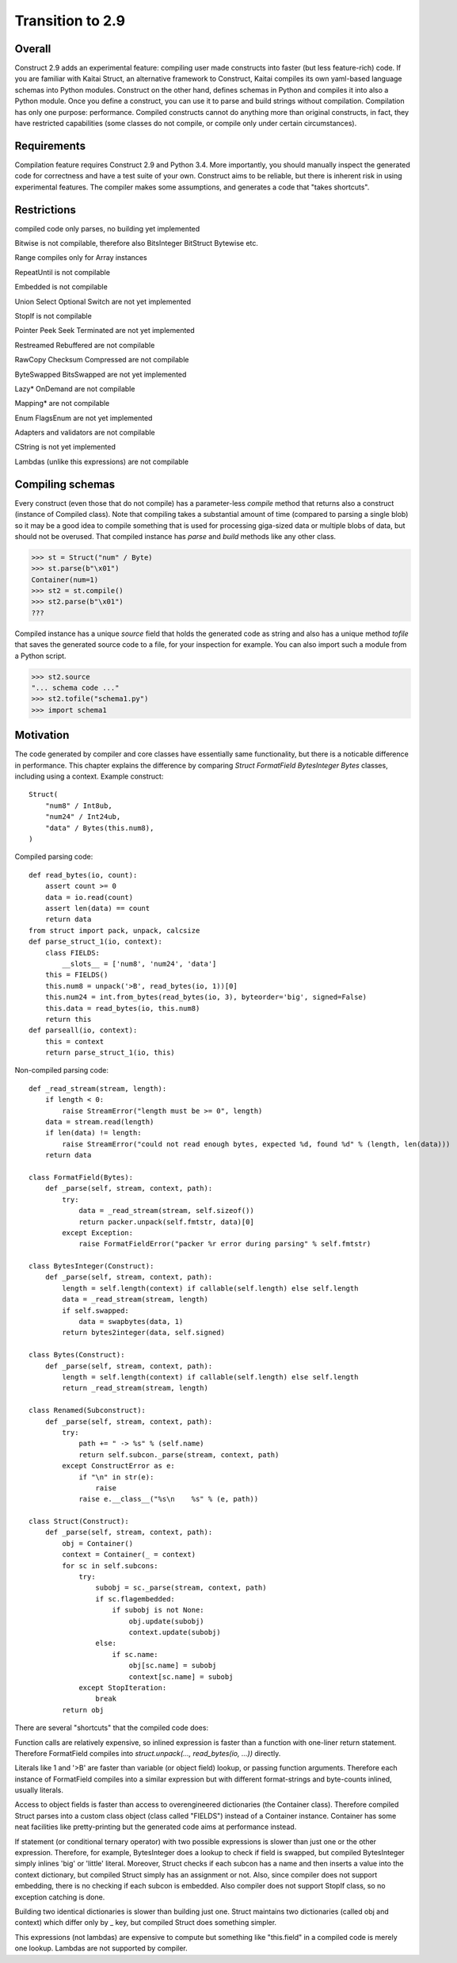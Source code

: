 =================
Transition to 2.9
=================


Overall
=========

Construct 2.9 adds an experimental feature: compiling user made constructs into faster (but less feature-rich) code. If you are familiar with Kaitai Struct, an alternative framework to Construct, Kaitai compiles its own yaml-based language schemas into Python modules. Construct on the other hand, defines schemas in Python and compiles it into also a Python module. Once you define a construct, you can use it to parse and build strings without compilation. Compilation has only one purpose: performance. Compiled constructs cannot do anything more than original constructs, in fact, they have restricted capabilities (some classes do not compile, or compile only under certain circumstances).


Requirements
==============

Compilation feature requires Construct 2.9 and Python 3.4. More importantly, you should manually inspect the generated code for correctness and have a test suite of your own. Construct aims to be reliable, but there is inherent risk in using experimental features. The compiler makes some assumptions, and generates a code that "takes shortcuts".


Restrictions
==============

compiled code only parses, no building yet implemented

Bitwise is not compilable, therefore also BitsInteger BitStruct Bytewise etc.

Range compiles only for Array instances

RepeatUntil is not compilable

Embedded is not compilable

Union Select Optional Switch are not yet implemented

StopIf is not compilable

Pointer Peek Seek Terminated are not yet implemented

Restreamed Rebuffered are not compilable

RawCopy Checksum Compressed are not compilable

ByteSwapped BitsSwapped are not yet implemented

Lazy* OnDemand are not compilable

Mapping* are not compilable

Enum FlagsEnum are not yet implemented

Adapters and validators are not compilable

CString is not yet implemented

Lambdas (unlike this expressions) are not compilable


Compiling schemas
===================

Every construct (even those that do not compile) has a parameter-less `compile` method that returns also a construct (instance of Compiled class). Note that compiling takes a substantial amount of time (compared to parsing a single blob) so it may be a good idea to compile something that is used for processing giga-sized data or multiple blobs of data, but should not be overused.
That compiled instance has `parse` and `build` methods like any other class.

>>> st = Struct("num" / Byte)
>>> st.parse(b"\x01")
Container(num=1)
>>> st2 = st.compile()
>>> st2.parse(b"\x01")
???

Compiled instance has a unique `source` field that holds the generated code as string and also has a unique method `tofile` that saves the generated source code to a file, for your inspection for example. You can also import such a module from a Python script.

>>> st2.source
"... schema code ..."
>>> st2.tofile("schema1.py")
>>> import schema1


Motivation
============

The code generated by compiler and core classes have essentially same functionality, but there is a noticable difference in performance. This chapter explains the difference by comparing `Struct FormatField BytesInteger Bytes` classes, including using a context. Example construct:

::

    Struct(
        "num8" / Int8ub,
        "num24" / Int24ub,
        "data" / Bytes(this.num8),
    )

Compiled parsing code:

::

    def read_bytes(io, count):
        assert count >= 0
        data = io.read(count)
        assert len(data) == count
        return data
    from struct import pack, unpack, calcsize
    def parse_struct_1(io, context):
        class FIELDS:
            __slots__ = ['num8', 'num24', 'data']
        this = FIELDS()
        this.num8 = unpack('>B', read_bytes(io, 1))[0]
        this.num24 = int.from_bytes(read_bytes(io, 3), byteorder='big', signed=False)
        this.data = read_bytes(io, this.num8)
        return this
    def parseall(io, context):
        this = context
        return parse_struct_1(io, this)

Non-compiled parsing code:

::

    def _read_stream(stream, length):
        if length < 0:
            raise StreamError("length must be >= 0", length)
        data = stream.read(length)
        if len(data) != length:
            raise StreamError("could not read enough bytes, expected %d, found %d" % (length, len(data)))
        return data

    class FormatField(Bytes):
        def _parse(self, stream, context, path):
            try:
                data = _read_stream(stream, self.sizeof())
                return packer.unpack(self.fmtstr, data)[0]
            except Exception:
                raise FormatFieldError("packer %r error during parsing" % self.fmtstr)

    class BytesInteger(Construct):
        def _parse(self, stream, context, path):
            length = self.length(context) if callable(self.length) else self.length
            data = _read_stream(stream, length)
            if self.swapped:
                data = swapbytes(data, 1)
            return bytes2integer(data, self.signed)

    class Bytes(Construct):
        def _parse(self, stream, context, path):
            length = self.length(context) if callable(self.length) else self.length
            return _read_stream(stream, length)

    class Renamed(Subconstruct):
        def _parse(self, stream, context, path):
            try:
                path += " -> %s" % (self.name)
                return self.subcon._parse(stream, context, path)
            except ConstructError as e:
                if "\n" in str(e):
                    raise
                raise e.__class__("%s\n    %s" % (e, path))

    class Struct(Construct):
        def _parse(self, stream, context, path):
            obj = Container()
            context = Container(_ = context)
            for sc in self.subcons:
                try:
                    subobj = sc._parse(stream, context, path)
                    if sc.flagembedded:
                        if subobj is not None:
                            obj.update(subobj)
                            context.update(subobj)
                    else:
                        if sc.name:
                            obj[sc.name] = subobj
                            context[sc.name] = subobj
                except StopIteration:
                    break
            return obj

There are several "shortcuts" that the compiled code does:

Function calls are relatively expensive, so inlined expression is faster than a function with one-liner return statement. Therefore FormatField compiles into `struct.unpack(..., read_bytes(io, ...))` directly.

Literals like 1 and '>B' are faster than variable (or object field) lookup, or passing function arguments. Therefore each instance of FormatField compiles into a similar expression but with different format-strings and byte-counts inlined, usually literals.

Access to object fields is faster than access to overengineered dictionaries (the Container class). Therefore compiled Struct parses into a custom class object (class called "FIELDS") instead of a Container instance. Container has some neat facilities like pretty-printing but the generated code aims at performance instead.

If statement (or conditional ternary operator) with two possible expressions is slower than just one or the other expression. Therefore, for example, BytesInteger does a lookup to check if field is swapped, but compiled BytesInteger simply inlines 'big' or 'little' literal. Moreover, Struct checks if each subcon has a name and then inserts a value into the context dictionary, but compiled Struct simply has an assignment or not. Also, since compiler does not support embedding, there is no checking if each subcon is embedded. Also compiler does not support StopIf class, so no exception catching is done.

Building two identical dictionaries is slower than building just one. Struct maintains two dictionaries (called obj and context) which differ only by _ key, but compiled Struct does something simpler.

This expressions (not lambdas) are expensive to compute but something like "this.field" in a compiled code is merely one lookup. Lambdas are not supported by compiler.
